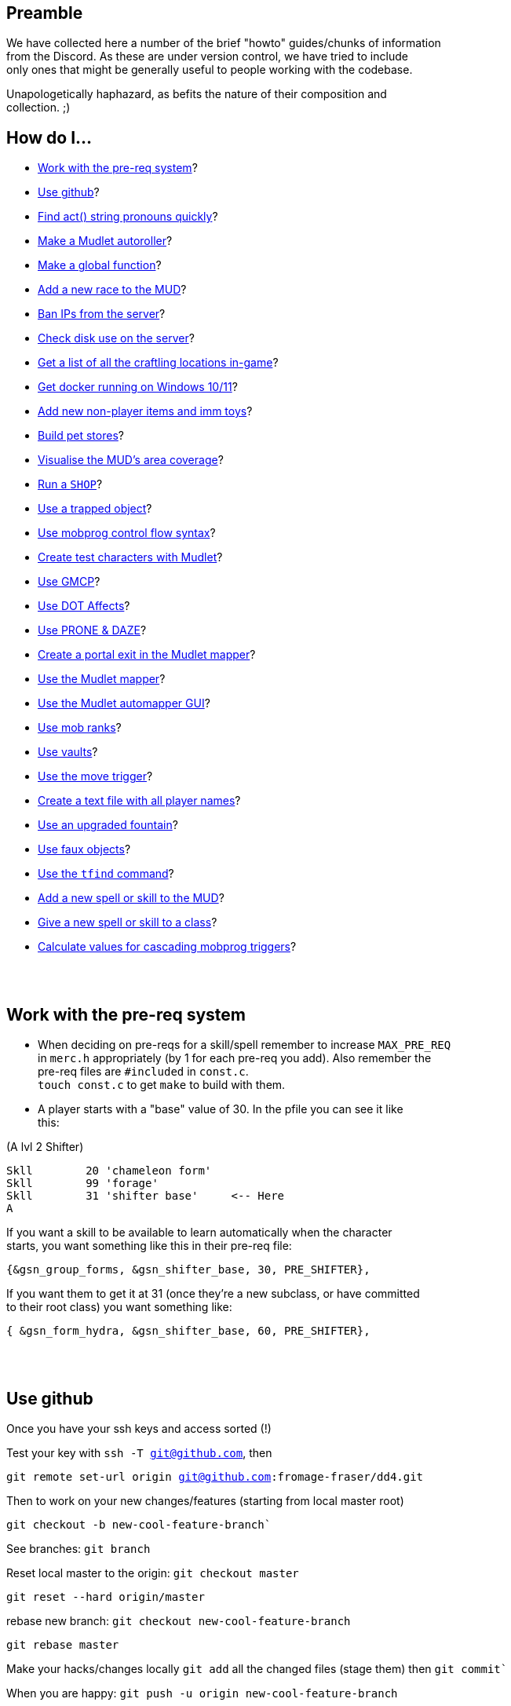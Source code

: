 :data-uri:
:imagesdir: ascd_img

== Preamble

We have collected here a number of the brief "howto" guides/chunks of information +
from the Discord.  As these are under version control, we have tried to include +
only ones that might be generally useful to people working with the codebase. +

Unapologetically haphazard, as befits the nature of their composition and +
collection. ;)

== How do I...

* <<The-pre-req-system>>?
* <<using-github>>?
* <<act-string-pronouns>>?
* <<mudlet-autoroller>>?
* <<making-global-function>>?
* <<adding-new-race>>?
* <<ban-ips-from-server>>?
* <<check-disk-use>>?
* <<craftloc>>?
* <<run-docker-windows>>?
* <<np-items-imm-toys>>?
* <<build-pet-stores>>?
* <<mud-visualisation>>?
* <<run-a-shop>>?
* <<trapped-objects>>?
* <<mobprog-control-flow>>?
* <<create-test-chars>>?
* <<use-GMCP>>?
* <<dot-effects>>?
* <<prone-and-daze>>?
* <<create-portal>>?
* <<mudlet-mapper>>?
* <<mudlet-automapper-gui>>?
* <<mob-ranks>>?
* <<vaults>>?
* <<move-prog>>?
* <<player-name-text-file>>?
* <<upgraded-fountain>>?
* <<fake-objects>>?
* <<tfind>>?
* <<add-new-skill>>?
* <<new-skill-to-class>>?
* <<calculate-trig-values>>?

{nbsp} +
{nbsp} +

== Work with the pre-req system [[The-pre-req-system]]

* When deciding on pre-reqs for a skill/spell remember to increase `MAX_PRE_REQ` +
in `merc.h` appropriately (by 1 for each pre-req you add).  Also remember the +
pre-req files are `#included` in `const.c`. +
`touch const.c` to get `make` to build with them. +

* A player starts with a "base" value of 30.  In the pfile you can see it like +
this:

(A lvl 2 Shifter) +
[source, c]
Skll        20 'chameleon form'
Skll        99 'forage'
Skll        31 'shifter base'     <-- Here
A

If you want a skill to be available to learn automatically when the character +
starts, you want something like this in their pre-req file: +

`{&gsn_group_forms,              &gsn_shifter_base,      30,    PRE_SHIFTER},`

If you want them to get it at 31 (once they're a new subclass, or have committed +
to their root class) you want something like:

`{ &gsn_form_hydra,        &gsn_shifter_base,    60,    PRE_SHIFTER},`

{nbsp} +
{nbsp} +

== Use github [[using-github]]

Once you have your ssh keys and access sorted (!)

Test your key with `ssh -T git@github.com`, then

`git remote set-url origin git@github.com:fromage-fraser/dd4.git`

Then to work on your new changes/features (starting from local master root)

`git checkout -b new-cool-feature-branch``

See branches: `git branch`

Reset local master to the origin: `git checkout master`

`git reset --hard origin/master`

rebase new branch: `git checkout new-cool-feature-branch`

`git rebase master`

Make your hacks/changes locally
`git add` all the changed files (stage them) then
`git commit``

When you are happy: `git push -u origin new-cool-feature-branch`

Go to https://github.com/fromage-fraser/dd4/branches and create a pull request

Once your PR is approved and merged:
[source,bash]
git checkout master
git reset --hard origin/master
git pull

If you wish to then delete your local branch use +
`git branch -d new-cool-feature-branch`

If you want to overwrite local changes with a pull: +
`git fetch --all`
`git reset --hard origin/master`

If you want to check out (and locally name) a remote branch for local testings: +
`git checkout -b infamy-table origin/infamy-table` +
then to delete it after testing (may need to switch to another branch first): +
`git branch –-delete infamy-table`

=== other git notes

- After you make enough changes in a branch, github will sometimes stop asking +
you if you want to make a PR with future changes.  Sometimes you just have to +
create a PR the long way (via code > branches).

- Sometimes you can make things work by merging master/main into your branch if +
stuff has been merged in the meantime.

- While working in a feature branch, if you want to switch to another (say, +
master) while saving current uncommitted changes, use git stash before swapping +
branches.

- When returning to the branch you stashed from, use git stash pop to reapply +
the changes (and remove them from stash) or git stash apply to reapply changes +
and leave them in stash (in case you then want to go and apply them to other +
branches).

- git tries hard to stop you losing work. Some useful commands are `stash` +
(e.g. you quickly want to stash changes and switch branches or do something) +
and `reflog` (shows you all of the intermediate commits after merges, rebases, +
etc)

- You can just commit all the time, even if things don't work. rebase will let +
you tidy up the changes later (e.g. squashing them all together). If you commit, +
then you can always get your changes back and see all these commits via `reflog`. +


[source, "bash]
git reflog -n 10
2103f90 (HEAD -> master, origin/master, origin/HEAD) HEAD@{0}: pull: Fast-forward
0a01750 HEAD@{1}: rebase (finish): returning to refs/heads/master
0a01750 HEAD@{2}: rebase (start): checkout origin/master
d5a01d1 HEAD@{3}: checkout: moving from scribe to master
8c784fe (scribe) HEAD@{4}: commit: Scribe building tool
b364f28 HEAD@{5}: rebase (finish): returning to refs/heads/scribe
b364f28 HEAD@{6}: rebase (fixup): Scribe building tool
ea066ba HEAD@{7}: rebase (start): checkout d5a01d1f843356d9c804800448fab72695401a25
60e1009 HEAD@{8}: commit: Scribe building tool
ea066ba HEAD@{9}: rebase (finish): returning to refs/heads/scribe

You can then do things like `git reset --hard d5a01d1` or +
`git reset --hard HEAD@{3}` to reset to older versions. Though `reset --hard` +
is the nuclear option as you will lost uncommitted changes.

`git remote show origin` shows you what git thinks about things

Prefacing branch names with the date is a good way to avoid re-using names.

{nbsp} +
{nbsp} +

== Find act() string pronouns quickly [[act-string-pronouns]]
These are in `comm.c` (and can be seen a lot in use in `interp.c`) but this is +
a quick reference.

``$s = his/her (ch) +
$S = his/her (vict) +
$m = him/her (ch) +
$M = him/her (vict) +
$e = he/she (ch) +
$E = he/she (vict) +
$n = name (ch) +
$N = name (vict) +
$c = capitalised name (ch) +
$C = capitalised name (vict)`` +

{nbsp} +
{nbsp} +

== Make a Mudlet autoroller [[mudlet-autoroller]]

Make a trigger called "Autoroller".  You want to set the trigger to be a perl +
regex and use this as the regex: +
`^Str:\s+(\d+)\s+Int:\s+(\d+)\s+Wis:\s+(\d+)\s+Dex:\s+(\d+)\s+Con:\s+(\d+)`

Use this as the script your trigger, uh, triggers:
[source, lua]
----
str = matches[2]
inte = matches[3]
wis = matches[4]
dex = matches[5]
con = matches[6]
total = str + inte + wis + dex + con

function isMax(total)
  max = 79
  echo "  Total: "
  display(total)
  if (total < max) then send("n") end
end

isMax(total)
----

Don't forget to activate the trigger!

{nbsp} +
{nbsp} +

== Make a global function [[making-global-function]]

To make a global function someplace - need to define it in `merc.h` +
`void    check_group_bonus                     (CHAR_DATA *ch) ;`

{nbsp} +
{nbsp} +

== Add a new race to the MUD [[adding-new-race]]

- Increase `MAX_RACE` in `merc.h` by the number of new races you are adding. +

- Add race to
[source, "c"]
#define RACE_NONE        0
#define RACE_HUMAN       1...

etc in `merc.h`

- Extend `race_table` in `const.c`

- Update `deity_info_table` in `deity.c` with new races.  Also add to  +
`do_pantheon`.

- Check `do_push` skill as it has racial bonuses/penalties for most of the races.

- Make any code changes to support special tests or abilities for new races +
   (example: Sahuagin/Grung dehydration meter and swimming/diving abilities).

- Make sure PC creation works (add race to `comm.c`, test creation of ALL +
new races, particularly that their racial skills operate correctly)

- Add helpfile entries (`helpfile.are`, `RACES` entry, entry for +
`YOURNEWRACESNAME`)

- Update website (or at least send imm responsible for it information to do so).

{nbsp} +
{nbsp} +

== Ban IPs from the server [[ban-ips-from-server]]

From the shell +
`sudo ufw deny from xxx.xxx.xxx.xxx` +
Where `xxx.` etc is the IP to ban.

You can also ban a subnet with for example: +
`sudo ufw deny from 203.0.113.0/24` but I wouldn't do this unless we were +
really getting problems.

More commands for ufw https://www.digitalocean.com/community/tutorials/ufw-essentials-common-firewall-rules-and-commands[here] +

If you're experiencing  weirdness generally it can be a good idea to turn it +
off temporarily with `sudo ufw disable` to check it's not blocking a port/ports +
you need open.

{nbsp} +
{nbsp} +

== Check disk use on the server [[check-disk-use]]

From the root directory you're interested in, execute +
`sudo du -hs * | sort -rh | head -20` +
where head value is the top X number of files/directories by disk space use.

Check available space with `df`, the relevant line in its output is +
`/dev/vda1       81120644 34688584  46415676  43% /`

{nbsp} +
{nbsp} +

== Get a list of all the craftling locations in-game [[craftloc]]
Use "help craftloc" in-game to get a list of all the spell- and physical +
crafting locations.  See below:

image:craftloc.webp[Capture.PNG,600,,]

{nbsp} +
{nbsp} +

== Get docker running on Windows 10/11 [[run-docker-windows]]

- Need Docker for Windows Desktop, Windows Subsystem for Linux (2, with a distro +
 also installed--Ubuntu is good), VM enabled in BIOS, and Hyper-V activated

- With distro installed, install `make`, `docker`, and `docker-compose`

- use Powershell terminal in Visual Studio Code

`docker-compose build --no-cache server` +
`docker-compose up -d server`

MUD will be on local port 8888

Also for dev build: +
`docker-compose run --rm --service-ports dev`

On 127.0.0.1 port 18888

{nbsp} +
{nbsp} +

== Add new non-player items and imm toys [[np-items-imm-toys]]

Usually these have been created in `limbo.are`, which has the VNUMs 0-100 +
assigned.  We've filled them up now though, so start new ones from VNUM 500. +

Still create them in the same file, just be aware that you probably don't want +
to assign 500-600 to a new area or whatever.

{nbsp} +
{nbsp} +

== Build pet stores [[build-pet-stores]]

- Flag the room the shopkeeper is in `ROOM_PET_SHOP` (4096)
- Make the pet store owner a shopkeeper that doesn't buy/sell any kind +of item; +
their entry in `#SHOPS` might look like this: +
`27206 0 0 0 0 0 100 100 0 23            Kianar`
- Make a noexit room to store the pets you want to sell that is ONE VNUM HIGHER +
than the pet store (very important).
- Reset all your pets in that room.  Make sure they're flagged `ACT_PET`.

{nbsp} +
{nbsp} +

== Visualise the MUD's area coverage [[mud-visualisation]]

Visualisation of all the MUD areas and the level ranges they cover.  Best to +
view zoomed out at 50%.

https://docs.google.com/spreadsheets/d/1Cq9jkegjZ5bVX6m-mypVLnw0j6xMvlgsRgE_nySDNTI/edit#gid=0[MUD level visualiser]

{nbsp} +
{nbsp} +

== Run a `SHOP` [[run-a-shop]]

To set the level of an item sold in a shop, use the `<cost-per-day:number>` field. +
[source, "bash"]
map Undersea ocean deep~
a map of Undersea - the ocean deep~
A map of the 'ocean deep' area of Undersea lies here.~
~
2 0 1|16384
5~ ~ ~ ~
1 0 5 <--- This value here.

If using MZF this value gets overwritten by 0 when you save, so must be edited +
manually.

There will be a little bit of wobble on this item level (`number_fuzzy()`) +
unless you also add the `ITEM_DONOT_RANDOMISE` flag to the item.

Notes on `#SHOPS` values +
`27214 10 17 0 0 0 100 10 0 23      Dude the Dudemeister`

- First number is the VNUM of the mob.
- 2nd through 6th numbers are the ITEM_TYPEs the mob will buy/sell
- 7th number is the markup (vs "item value") the shopkeeper will sell at. +
100 == sell_price is double the value.
- 8th number is the percentage of the value shopkeeper will pay players for items. +
- 9th and 10th numbers are the shop's opening hours.  If you want them to be +
always open these hours should be 0 and 23.

Note: If a shopkeeper already has one of the items you try to sell them, the +
value they will pay is reduced by 50% for each copy.  So if they had a 40% buy +
discount, what you'd get from selling them a third copy of something would be +
base_value * 0.4 * 0.5 * 0.5. +

{nbsp} +
{nbsp} +

== Use a trapped object [[trapped-objects]]

`trap.c` has more details if you're looking for them.

Example trapped object:
[source, "bash"]
nice chest~
a nice chest~
A nice chest is here.  It is nice.~
~
15 2097152 1|512 5 20 0
150~ 13~ 27207~ 0~
105 0 0

The 2097152 (`BIT_21`) is the 'this is a trap' flag.  Any item (I think?) can +
be trapped, just by sticking this flag on it.

The 1|512 flags are `TRAP_EFF`s, which are basically "what does the trap trigger +
on?"  They reference the following, and may be stacked. They will overwrite the +
take/wear bits (meaning you can't take/wear a trap?)

[source, "c"]
TRAP_EFF_MOVE           BIT_0 (1)    /* trigger on movement */
TRAP_EFF_OBJECT         BIT_1 (2)    /* trigger on get or put */
TRAP_EFF_ROOM           BIT_2 (4)    /* affect all in room */
TRAP_EFF_NORTH          BIT_3 (8)    /* movement in this direction */
TRAP_EFF_EAST           BIT_4 (16)
TRAP_EFF_SOUTH          BIT_5 (32)
TRAP_EFF_WEST           BIT_6 (64)
TRAP_EFF_UP             BIT_7 (128)
TRAP_EFF_DOWN           BIT_8 (256)
TRAP_EFF_OPEN           BIT_9 (512)  /* trigger on open */


5 is the damage type.  Options are:

[source, "c"]
TRAP_DAM_SLEEP          -1
TRAP_DAM_TELEPORT        0
TRAP_DAM_FIRE            1
TRAP_DAM_COLD            2
TRAP_DAM_ACID            3
TRAP_DAM_ENERGY          4
TRAP_DAM_BLUNT           5
TRAP_DAM_PIERCE          6
TRAP_DAM_SLASH           7
TRAP_DAM_POISON          8
TRAP_DAM_SNARE           9

20 is the number of charges the trap has before it is exhausted.  I don't think +
0 is important.

`150~ 13~ 27207~ 0~` are capacity, pickable etc flags, and key vnum for the +
container, but could be anything depending on what you trap. The 13 must be the +
combined flags on containers--1|4|8 will not work. +

MZF (spit) will delete trap settings you add when it saves to Envy 1.0 format. +

The imm commands `trapstat`, `trapremove`, `traplist`, and `trapset` exist and +
have been tidied up. You can view them in `wizhelp`.

{nbsp} +
{nbsp} +

== Use mobprog control flow syntax [[mobprog-control-flow]]

Example control flow for MOBProgs:
[source, "bash"]
>speech_prog p I like poking people~
if isnpc($n)
   chuckle
   poke $n
else
   if level($n) <= 5
   or isgood($n)
      tell $n I would rather you did not poke me.
   else
      if level($n)>15
         scream
         say Ya know $n. I hate being poked.
         kill $n
         break
      endif
      slap $n
      shout MOMMY!!! $N is poking me.
   endif
endif
~

{nbsp} +
{nbsp} +

== Create test characters with Mudlet [[create-test-chars]]

To make new test characters quickly on Mudlet; pretty straightforward if you want to add optional race/gender etc too.
[source, "lua"]
Alias name: nc
Pattern: ^nc (.+)$
Script:
target_class = matches[2]
send ("t".. target_class)
send("yes")
send("1q2w3e4r")
send("1q2w3e4r")
send("y")
send("y")
send("a")
send("y")
send("m")
send("y")
if (target_class == "necromancer") then
  target_class = "mage"
end
if (target_class == "warlock") then
  target_class = "mage"
end
if (target_class == "templar") then
  target_class = "cleric"
end
if (target_class == "druid") then
  target_class = "cleric"
end
if (target_class == "ninja") then
  target_class = "thief"
end
if (target_class == "bounty") then
  target_class = "thief"
end
if (target_class == "thug") then
  target_class = "warrior"
end
if (target_class == "knight") then
  target_class = "warrior"
end
if (target_class == "infernalist") then
  target_class = "psionic"
end
if (target_class == "witch") then
  target_class = "psionic"
end
if (target_class == "werewolf") then
  target_class = "shifter"
end
if (target_class == "vampire") then
  target_class = "shifter"
end
if (target_class == "monk") then
  target_class = "brawler"
end
if (target_class == "martist") then
  target_class = "brawler"
end
if (target_class == "barbarian") then
  target_class = "ranger"
end
if (target_class == "bard") then
  target_class = "ranger"
end
if (target_class == "engineer") then
  target_class = "smithy"
end
if (target_class == "alchemist") then
  target_class = "smithy"
end
send (target_class)
send("y")
send("y")
send("y")
send("y")

Note that 'martialartist' -> 'martist' and 'bountyhunter' -> 'bounty' above.

I find it's good to have a separate Mudlet account just for test characters  +
that you can put food/drink triggers on.  I have also created this alias on my +
imm to light/pie/drink/sack/aqualung the characters up once they're in (I +
usually do it with a bunch of expandAlias() and loops but here're the raw +
commands):

[source, "lua"]
Alias name: nb
Pattern: ^nb (.+)$
Script:
target = matches[2]
send("oload 21 1")
send("give light " .. target)
send("force " .. target .. " wear light")
send("oload 97 1")
send("give stat " .. target)
send("force " .. target .. " wear stat")
send("oload 23571 1")
send("give skin " ..target)
send("oload 4529 1")
send("give sack " .. target)
send("oload 3009 1 15")
send("give pie " .. target)
send("give pie " .. target)
send("give pie " .. target)
send("give pie " .. target)
send("give pie " .. target)
send("give pie " .. target)
send("give pie " .. target)
send("give pie " .. target)
send("give pie " .. target)
send("give pie " .. target)
send("give pie " .. target)
send("give pie " .. target)
send("give pie " .. target)
send("give pie " .. target)
send("give pie " .. target)
send("oload 27334 1")
send("give box " .. target)
send("force " .. target .. " wear box")
send("force " .. target .. " put all.pie sack")
send("restore " .. target)

{nbsp} +
{nbsp} +

== Use GMCP [[use-GMCP]]

Have added the following patch to the mud https://github.com/g7138580/protocol_gmcp[here]. This enables +
https://www.zuggsoft.com/zmud/mxp.htm[MXP] and GMCP--the later is used by Mudlet.
Mudlet will handle +
the information sent out of bounds, and will via the LUA scripting +
language render it within the interface as you want.

==== Key things to know

`void gmcp_update( void )` in `update.c` +
This contains all the information we send to the client. It has basic +
information at present. All of which is defined in detail in the structures in +
`protocol.c` and `protocol.h`

If we want to add something say like smithy empowerment, these are the places +
to do it.

`protocol.c:` +
[source, "c"]
const struct gmcp_package_struct GMCPPackageTable[GMCP_PACKAGE_MAX+1] =
const struct gmcp_support_struct bGMCPSupportTable[GMCP_SUPPORT_MAX+1] =
const struct gmcp_variable_struct GMCPVariableTable[GMCP_MAX+1] =

`protocol.h` (the typedef enums) +
https://github.com/g7138580/protocol_gmcp[GitHub link]


`GMCP: Mudlet`

What happens in Mudlet?

Nothing at all if you dont tell it anything.

You can type

`lua gmcp`

This is important to understand what the client is actually getting, it will +
show you something like: +

[source, "lua"]
{
  Char = {
    Affect = { {} },
    Base = {
      class = "Smithy",
      name = "Brutus",
      race = "Human"
    },
    Stats = {
      con = "23",
      damroll = "204",
      dex = "22",
      ...


You can only show in the GUI information sent over the GMCP pipe, or that can +
be derived from it.

Generally with the GUI, the process is:

. Tell Mudlet where to put shit, and
. Update it.

If you would like to work on our Mudlet gui, the repo is https://github.com/fromage-fraser/dd-gui[here].

The following is a script that adds some gauges - note we set the value with +
the last line.

NOTE - this IS case sensitive!!

[source, "lua"]
GUI.Health = Geyser.Gauge:new({
  name = "GUI.Health",
},GUI.LeftColumn)
GUI.Health.back:setStyleSheet(GUI.GaugeBackCSS:getCSS())
GUI.GaugeFrontCSS:set("background-color","red")
GUI.Health.front:setStyleSheet(GUI.GaugeFrontCSS:getCSS())
GUI.Health.front:echo("GUI.Health")
GUI.Health:setValue((100/tonumber(gmcp.Char.Vitals.maxhp))*tonumber(gmcp.Char.Vitals.hp),100,tonumber(gmcp.Char.Vitals.hp))

The following is a box and it adds stats to the box:

[source, "lua"]
GUI.Box1 = Geyser.Label:new({
  name = "GUI.Box1",
  x = 0, y = 0,
  width = "100%",
  height = "50%",
},GUI.Right)
GUI.Box1:setStyleSheet(GUI.BoxCSS:getCSS())
GUI.Box1:echo(gmcp.Char.Stats.str.. [[<br/>]]
                              ..gmcp.Char.Stats.dex.. [[<br/>]]
                                ..gmcp.Char.Stats.int.. [[<br/>]]
                                ..gmcp.Char.Stats.con.. [[<br/>]]
                                ..gmcp.Char.Stats.wis.. [[<br/>]]
                                ..gmcp.Char.Stats.dex,"white","10")

{nbsp} +
{nbsp} +

== Use DOT Affects [[dot-effects]]

You can add Damage Over Time (DOT) effects now as a side effect of spells/skills.

Apply this to victim as part of your spell/skill:
[source, "c"]
af.type      = gsn_serrate;
af.duration  = 1;
af.location  = APPLY_NONE;
af.modifier  = 15;
af.bitvector = AFF_DOT;

`af.modifier` will be the damage you get every tick in combat. +
change `af.type` to your spell.

in `const.c` the spell damage description will be what you see in combat. +

[source, "c"]
{
        "serrate", &gsn_serrate,
        TYPE_STR, TAR_IGNORE, POS_FIGHTING,
        spell_null, 0, 0,
        "<231>bl<225>ee<219>d e<213>ff<207>ec<201>t<0>", "!Serrate!"
},

image:bleed_effect.png[Capture.PNG,400,,]

{nbsp} +
{nbsp} +

== Use PRONE & DAZE [[prone-and-daze]]

Ive created a new handler that will update `PRONE` & `DAZED` conditions outside +
of the fight loop, and away from the `WAIT_STATE`. Additionally there are 2 new +
commands in `fight.c` you can use - similar to the old trip command.

To use, it - very simple!

In your skill, add a call to either prone or daze, with 4 fields:

- 1 & 2 fields: ch and victim
- 3rd field is the gsn of the skill (important as it adds to the affect list +
AND the recovery message)
- 4th field is the rounds

Please also add the act info lines (or similar) in your skill before calling the +
prone or daze function

e.g. for prone:
[source, "c"]
    act ("You trip $N and $E goes down!", ch, NULL, victim, TO_CHAR);
    act ("$n trips you and you go down!", ch, NULL, victim, TO_VICT);
    act ("$n trips $N and $E goes down!", ch, NULL, victim, TO_NOTVICT);
    arena_commentary("$n trips up $N.", ch, victim);
    /* trip(ch, victim); */
    prone(ch,victim, gsn_trip, 1);

for daze:
[source, "c"]
    act ("You {Wgrapple{x $N down, winding them.", ch, NULL, victim, TO_CHAR);
    act ("$n {Wgrapples{x you down!", ch, NULL, victim, TO_VICT);
    act ("$n {Wgrapples{x $N down!", ch, NULL, victim, TO_NOTVICT);
    arena_commentary("$n grapples $N to the ground.", ch, victim);

    WAIT_STATE (ch,        2 * PULSE_VIOLENCE);
    WAIT_STATE (victim,    2 * PULSE_VIOLENCE);
    /*  one_hit (ch, victim, gsn_grapple); */
    daze(ch,victim, gsn_grapple, 1);

Note - change the recovery message for your skill in `const.c`!
e.g. for trip:
[source, "c"]
        {
                "trip", &gsn_trip,
                TYPE_STR, TAR_IGNORE, POS_FIGHTING,
                spell_null, 0, 18,
                "", "You get back on your feet."
        },


{nbsp} +
{nbsp} +

== Create a portal exit in the Mudlet mapper [[create-portal]]

Assuming the exit room already exists--while in the room with the portal:

`start mapping`

`set exit -p enter portal NUMBER`

Where NUMBER is the (Mudlet mapper) ID of the room you want the portal to go to.

`stop mapping`

The "enter portal" string should be whatever you type to enter the portal, in +
case it has a different keyword etc.

{nbsp} +
{nbsp} +

== Use the Mudlet mapper [[mudlet-mapper]]

The Mudlet automapper script is very capable but NOT friendly, intuitive or +
forgiving.  If you try to wing your way through using it there will probably be +
tears.  I strongly suggest spending some time learning it before you try mapping +
anything.  Thank me later.  Also, use a recent build of the codebase because I +
have added showing closed doors in autoexits which will help you a LOT.

You can get help on the Mudlet Discord or on demonnic's Discord if you get stuck. +

https://www.youtube.com/watch?v=m6nqwbvEJXc&ab_channel=Chezni[Good intro and advice on dealing with some of the mapper's 'quirkier' behaviour]. +
Watch the whole thing.  Particularly useful in information on how to see rooms +
that have accidentally gotten stacked and how to merge and separate them. Also +
read https://wiki.mudlet.org/w/Manual:Technical_Manual?pk_vid=00b0b3709cacb9b4166392738718be44#Mapper[this].

To get started with the mapper:

- Log in with the character you want to map with.  Go to the area you want to map.
- Make sure you are getting a TELNETGA sequence (check config)
- Click the "Map" icon on Mudlet to bring up the map.
- Type `find prompt` and hopefully it does
- Type map basics and read it.  It should show your room name and exits.  You +
cannot proceed if this is not working.
- If there are portals in your area I suggest typing

`map ignore You step into the shimmering portal...`

so it doesn't mistake you going through one for a new room.

- Toggle on map debug

- Hit `start mapping Name Of New Area You Want To Map`

- Walk around; it'll make a map.

- If something fucks up (or you've finished) type `stop mapping`

You can use commands viewable with map help to save/load/delete your map, or +
use the buttons etc under the Mapper in Mudlet Settings. See my earlier post +
for dealing with portals.

{nbsp} +
{nbsp} +

== Use the Mudlet automapper GUI [[mudlet-automapper-gui]]

Tips:

- You can be in either 'viewing' or 'editing' mode.  Mode changing is accessible +
by right click contextual menu, like most things in the GUI.

- Hold down ALT + mouse left click (off the room boxes) to scroll stuff around +
without messing with it

- A lot of the mouse menu stuff works by left clicking to SELECT a room then +
HOLDING down the right click and RELEASING it on the menu option you want. This +
is quite irritating until you get used to it.

- Tick the ID box so you can see the room numbers.  Particularly useful if you +
 need to manually fix exits (and you will). +

- You can move rooms through 'z-levels' (basically layers) by selecting them, +
selecting 'Move' with right-click and then clicking the + and - buttons to go +
up or down (respectively) through the levels

- Use colour to mark things (access via right click)..  I was using green for +
portals and blue for rooms with important mobs in them

- If things looks screwy or you make an obvious mistake STOP THE MAPPER and try +
and fix it.  The mapper loves to compound errors.

- Move things around and use the exit lines creatively if you run into problems +
with areas not being grids.

- Try and make it so rooms on separate layers ("z-levels") line up as much as +
possible.

- I don't know how to deal with mazes with the mapper yet.

We have Mud School, and should add at least the following I think before +
submitting the MUD to Mudlet listings:

- Midgaard
- The Foundry
- Gremlin Lair
- The Circus
- Dangerous Neighbourhood
- Dwarven Day Care

Other levels suitable for characters up to level 10

The initial linking areas characters are likely to encounter too, perhaps?

{nbsp} +
{nbsp} +

== Use mob ranks [[mob-ranks]]

I've refactored Mob Ranks, such that they live in a new field, alongside the +
species:

They live in their own table now, which contains the name, the multiplier to +
hp & loot chance, and the who-name in `mob.c`

In the above example, `reserved` is used, as I havent added a cyclops species +
yet.

Ranks are:

- rare
- elite
- boss
- common
- world

image:ranks.png[ranks.png,500,,]

{nbsp} +
{nbsp} +

== Use vaults [[vaults]]

Vaults are in!  Vault contents may be checked from anywhere with the vault +
command, but may only be manipulated at banks (i.e. rooms flagged ROOM_VAULT), +
which have been added to every city.

Manipulation commands are `claim`, `lodge`, and `inspect` (analogous to `get`, +
`put`, and `examine`, respectively). `claim` and `lodge` should support +
transporting items in and out of containers in the vault, as well as `all`, +
`all.item`, and `NUM.item` notation.

Closable and lockable containers in your vault should be able to be +
opened/closed and locked/unlocked while they are in there.

`HELP` entries for `VAULT` and `DRAGONHOARD` have been added.

Vault contents are saved as `Charname.vault` files in the player directories.

Current vault item number limits are char level * 2 (minimum 20) and weight +
limits are ch->level * 10 (minimum 100), but easy enough to tweak if that ends +
up being too generous or too stingy.

{nbsp} +
{nbsp} +

== Use the move trigger [[move-prog]]
New mobprog trigger added:

[source, "bash"]
Syntax: >move_prog <PERCENTAGE> <DIRECTION/S>~
... commands...
~
|

The first argument is the percentage likelihood of the trigger firing when a +
character tries to move in `<DIRECTION>` (being a word such as "north",  "south" +
etc) out of the room. It's better to have a separate trigger for each direction, +
 though you can combine all directions in a single trigger, like: +
 `>move_prog 75 north south up~`.  However, if you have multiple directions in +
 a single trigger you won't know which one the player triggered it on and can't +
 pass that information/knowledge on to your commands.

If the trigger fires, the player will NOT automatically move in the direction +
they entered, so you will have to `mptransfer` them if you want them to move +
(and probably then do something like `mpat $n mpforce $n look`). +

 It's probably not a great idea to have multiple mobs with this trigger in (or +
 potentially in) the same room.

Have tested it with grouped characters, single chars, and imms.  Have also +
updated the mobprog doc on the website & added it to the repo.  Combined with +
wisinvis mobs it should be fun for doing traps and mazes and who know what +
other horrors.  Perhaps you could even use it to fake some kind of randomised +
wilderness type area?

{nbsp} +
{nbsp} +

== Create a text file with all player names [[player-name-text-file]]
To create a text file containing all the player file names:
[source, "bash"]
 find /home/ddhost/dd4/player -type f -printf '%p\n' > /home/ddhost/dd4/player/playerlist.txt

{nbsp} +
{nbsp} +

== Use an upgraded fountain [[upgraded-fountain]]

Fountains may now have any kind of liquid in them that is in `liq_table` in +
`const.c`.  Just set `obj->value[2]` in the area file entry for the fountain to +
the index of the liquid you want the fountain to supply.

Containers may be "filled" with the fountain liquid so long as they don't +
already have a different liquid in them.  If they do, you can just empty the +
container first.

A non-zero value for `obj->value[3]` means the fountain is poisoned.

image:fountain.png[fountain.png,500,,]

{nbsp} +
{nbsp} +

== Use faux objects [[fake-objects]]

Have created `ACT_OBJECT` and `ACT_NOFIGHT` as NPC act types and `ITEM_REMAINS` +
as an item type (basically a "corpse" for mobs that are flagged `ACT_OBJECT`).

Along with the `BODY_FORM` flags, flags such as `ACT_NO_HEAL`, `ACT_NO_EXPERIENCE`, +
`ACT_UNKILLABLE`, `ACT_INVULNERABLE`, using wizinvis mobs ad/or various mob_prog +
triggers, marking `ACT_OBJECT` mobs as neutral gender and alignment we can now +
do a pretty good job of faking destructible (or indestructible!) objects +
(bridges, walls, doors, statues), magical fighting swords, and the like.

Current effects of the `ACT_OBJECT` flag include:

* A "remains" object rather than an NPC corpse is created when the `ACT_OBJECT` +
mob is destroyed (vs "killed")

* Autoloot/autocoin/autosac will correctly interact with remains.

* Messages for "death" etc are sensible and reflect the mob's status as a +
pseudo-object rather than a creature

* `ACT_OBJECT` mobs cannot be targeted by social commands.

* Long descriptions of `ACT_OBJECT` mobs will have spaces inserted at the +
beginning of them when players see them in rooms, so they look like objects.

* `consider` and `advanced consider` give sensible messages.

* Movement verbs do not imply volition

* `charm`/`dominate` cannot affect `ACT_OBJECT` mobs

* Alignment spells won't give readings for `ACT_OBJECT` mobs.

Generally spells that shouldn't target `ACT_OBJECT` mobs won't, or will give +
different text.  Doubtless I've missed some, but will fix any I see as I go.

{nbsp} +
{nbsp} +

== Use the `tfind` command [[tfind]]

`Syntax: tfind 'spell/skill group name' <optional percentage>`

Finds teachers in the domain who know particular spell or skill groups at or +
above a given percentage level. If no percentage is given, search defaults to 1. +
Imms will have to `sset` it on themselves to gain access to it.  Will give the +
teacher's keywords so they can easily be found with mwhere subsequently.

Example output: +

image:tfind.png[tfind.png,500,,]

{nbsp} +
{nbsp} +

== Use the `rfind` command [[rfind]]

`Syntax: rfind 'substring'`

Returns a list of room titles and associated vnums matching the search string, +
which can be multiple words if enclosed in single quotes.  Limited to 400 +
results per query to avoid segfaults. Case insensitive.

Example output: +
image:rfind.png[rfind.png,500,,]

{nbsp} +
{nbsp} +

== Add a new spell or skill to the MUD [[add-new-skill]]

Assuming we want to add the new spell `example`.

`const.c`

Format here is:

_spell/skill name, pointer to gsn, practice type, target, minimum position, +
resistance type spell falls under (see mob.c), pointer to spell function, +
minimum mana cost, beats (how fast it can be cast/performed), damage noun, wear +
off message_

If there is no damage noun text, leave it blank.  If no wear-off message, use +
"!Example!" as a convention.
[source, "c"]
{
      "example", &gsn_example,
      TYPE_INT, TAR_CHAR_DEFENSIVE, POS_STANDING, 16384|131072,
      spell_example, 5, 1,
      "spell cast message", "spell wear-off message"
},


`db.c` :
[source, "c"]
int     gsn_example;

`merc.h`
[source, "c"]
extern int gsn_example

and
[source, "c"]
DECLARE_SPELL_FUN( spell_example           );

Add actual function definition to `magic.c` if a spell, likely `fight.c` if a +
skill

[source, "c"]
void spell_example( int sn, int level, CHAR_DATA *ch, void *vo )
{
    # code
}

skills (not spells!) will also need an entry in `interp.c` like
[source, "c"]
{ "example",               do_example,        POS_STANDING,    0,  LOG_NORMAL },


`MAX_SKILL` will need to be increased, and possibly some of the others below:
[source, "c"]
#define MAX_SKILL              592     /* +1 freedom 1/4/24 - Owl */
#define MAX_PRE_REQ            1400    /* +2 detect evil for infernalists 30/3/24 */
#define MAX_SPELL_GROUP        452     /* +1 reforge Brutus 1/1/23 */
#define MAX_GROUPS             61      /* +1 for runecaster - Brutus Aug 2022 */
#define MAX_FORM_SKILL         74      /* 73 + 1 for 'swallow' | for form skill table */
#define MAX_VAMPIRE_GAG        27      /* 26 + 1 for 'swallow' | ugly vampire/werewolf hack */

`area.txt` will need to be updated with any new spells (not skills) under the +
`=== Spells` section.

`helpfile.are` will need a help entry for your spell, and an entry under `CHANGES`

{nbsp} +
{nbsp} +

== Give a new spell or skill to a class [[new-skill-to-class]]

So assuming we want to give the `cure poison` spell we have just created using +
the process above to our cleric class.

Decide what group of spells (or skills) it should be included in, and what other +
spell and possible level requirements it should have. To add it to a spell +
group, put it under the appropriate spell group in +
`struct spell_group_struct spell_group_table [MAX_SPELL_GROUP]` and increase +
the `MAX_SPELL_GROUP` number by 1 in `merc.h`.

[source, "c"]
{ &gsn_group_curative,                          0 },
{ &gsn_refresh,                                 0 },
{ &gsn_cure_blindness,                          0 },
{ &gsn_remove_curse,                            0 },
{ &gsn_cure_poison,                             0 },

`#define MAX_SPELL_GROUP             451     /* +1 cure poison You 1/1/23 */`

Add the pre-req lines to the pre-req file for the class, example adding +
`cure_poison` with pre-reqs having `group curative` at 40% and `poison` at 30% +
to `pre_req-cleric.c`

[source, "c"]
{&gsn_cure_poison,        &gsn_group_curative,    40,     PRE_CLERIC},
{&gsn_cure_poison,        &gsn_poison,            30,     PRE_CLERIC},

Then increase `MAX_PRE_REQ` in `merc.h` by the number of lines you just added to +
`pre_req-cleric.c`

`#define MAX_PRE_REQ       1400    /* +2 for cure poison for clerics 30/3/24 */`

You then need to update `helpfile.are` for the skills help for the class... will +
be the entry looking like `SCLERIC` here.

The skills listed for the class on the website should also be updated, but this +
is less important... the intention is that the skills will propagate there +
automatically eventually.

{nbsp} +
{nbsp} +

== Calculate values for cascading mobprog triggers [[calculate-trig-values]]

Mob prog triggers for the same trigger type work by:

* Checking the percentage chance of the first trigger firing, if +
* It fires, stop checking any more triggers of that type, otherwise +
* Check the percentage chance of the next one firing, etc. +

The issue this creates is if, say, you wanted to have 5 fight_prog triggers that +
each had a 20% chance of firing, you need to figure out the percentage value for +
each one GIVEN the previous one has been checked and the routine may have been +
escaped.

While the maths isn't complicated it is no fun to try to do in your head, so +
I've made a calculator, https://docs.google.com/spreadsheets/d/1ctdFq9vHXOltzV3LZv8SbL9_bl4aeFyfRgkx9EqO8-k/edit#gid=0[here].

The number to adjust first is the first value in "Cumulative non-fire +
probability", which will be the percentage chance of ANY trigger in your trigger +
type sequence firing at all.

Then add values for "Desired percentage" for each trigger in order. The final +
column will give you the value you should use in your actual mobprog trigger. +

The below image is showing values for 20 consecutive triggers, each of which we +
want to have an absolute chance of 5% of firing.

Clear out "Desired percentage" values for any triggers that are surplus to your +
requirements.

image:trig_calc.png[trig_calc.png,500,,]
